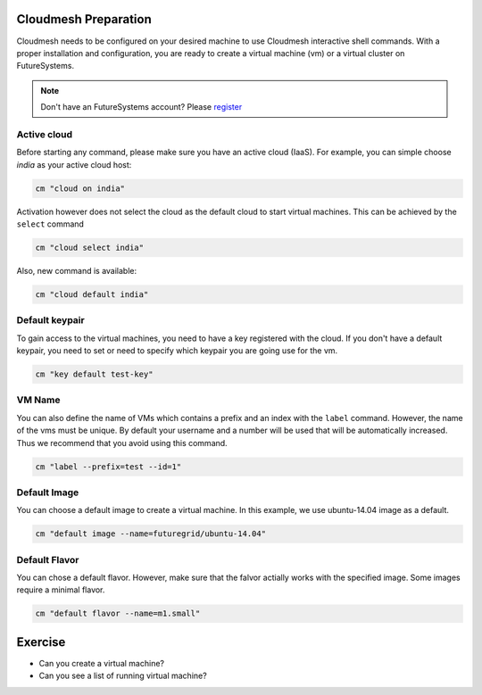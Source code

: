 Cloudmesh Preparation
----------------------

Cloudmesh needs to be configured on your desired machine to use Cloudmesh
interactive shell commands. With a proper installation and configuration, you
are ready to create a virtual machine (vm) or a virtual cluster on
FutureSystems.

.. note:: Don't have an FutureSystems account? Please `register <account.html>`_

Active cloud
~~~~~~~~~~~~
Before starting any command, please make sure you have an active cloud (IaaS).
For example, you can simple choose *india* as your active cloud host:

.. code:: python

    cm "cloud on india"

Activation however does not select the cloud as the default cloud to
start virtual machines. This can be achieved by the ``select`` command

.. code:: python

    cm "cloud select india"

.. note: this is a bit unintuitive and shold probably be done with

Also, new command is available:

.. code:: python

    cm "cloud default india"

Default keypair
~~~~~~~~~~~~~~~

To gain access to the virtual machines, you need to have a key
registered with the cloud. If you don't have a default keypair, you need
to set or need to specify which keypair you are going use for the vm.

.. code:: python

    cm "key default test-key"

VM Name
~~~~~~~

You can also define the name of VMs which contains a prefix and an index
with the ``label`` command. However, the name of the vms must be unique.
By default your username and a number will be used that will be
automatically increased. Thus we recommend that you avoid using this
command.

.. code:: python

    cm "label --prefix=test --id=1"

Default Image
~~~~~~~~~~~~~

You can choose a default image to create a virtual machine. In this
example, we use ubuntu-14.04 image as a default.

.. code:: python

    cm "default image --name=futuregrid/ubuntu-14.04"

Default Flavor
~~~~~~~~~~~~~~

You can chose a default flavor. However, make sure that the falvor
actially works with the specified image. Some images require a minimal
flavor.

.. code:: python

    cm "default flavor --name=m1.small"

Exercise
--------

* Can you create a virtual machine?
* Can you see a list of running virtual machine?
